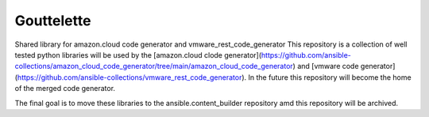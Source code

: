 Gouttelette
-----------

Shared library for amazon.cloud code generator and vmware_rest_code_generator
This repository is a collection of well tested python libraries will be used by the [amazon.cloud clode generator](https://github.com/ansible-collections/amazon_cloud_code_generator/tree/main/amazon_cloud_code_generator) and [vmware code generator](https://github.com/ansible-collections/vmware_rest_code_generator). In the future this repository will become the home of the merged code generator. 
 
The final goal is to move these libraries to the ansible.content_builder repository amd this repository will be archived. 
